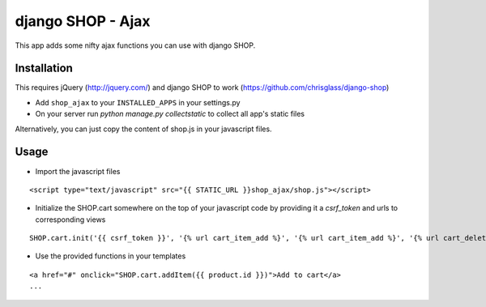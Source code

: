 =================================
django SHOP - Ajax
=================================

This app adds some nifty ajax functions you can use with django SHOP.

Installation
============

This requires jQuery (http://jquery.com/) and django SHOP to work (https://github.com/chrisglass/django-shop)

* Add ``shop_ajax`` to your ``INSTALLED_APPS`` in your settings.py
* On your server run `python manage.py collectstatic` to collect all app's static files

Alternatively, you can just copy the content of shop.js in your javascript files.

Usage
=====

* Import the javascript files

::

  <script type="text/javascript" src="{{ STATIC_URL }}shop_ajax/shop.js"></script>


* Initialize the SHOP.cart somewhere on the top of your javascript code by providing it a `csrf_token` and urls to corresponding views

::

  SHOP.cart.init('{{ csrf_token }}', '{% url cart_item_add %}', '{% url cart_item_add %}', '{% url cart_delete %}');


* Use the provided functions in your templates

::

  <a href="#" onclick="SHOP.cart.addItem({{ product.id }})">Add to cart</a>
  ...

